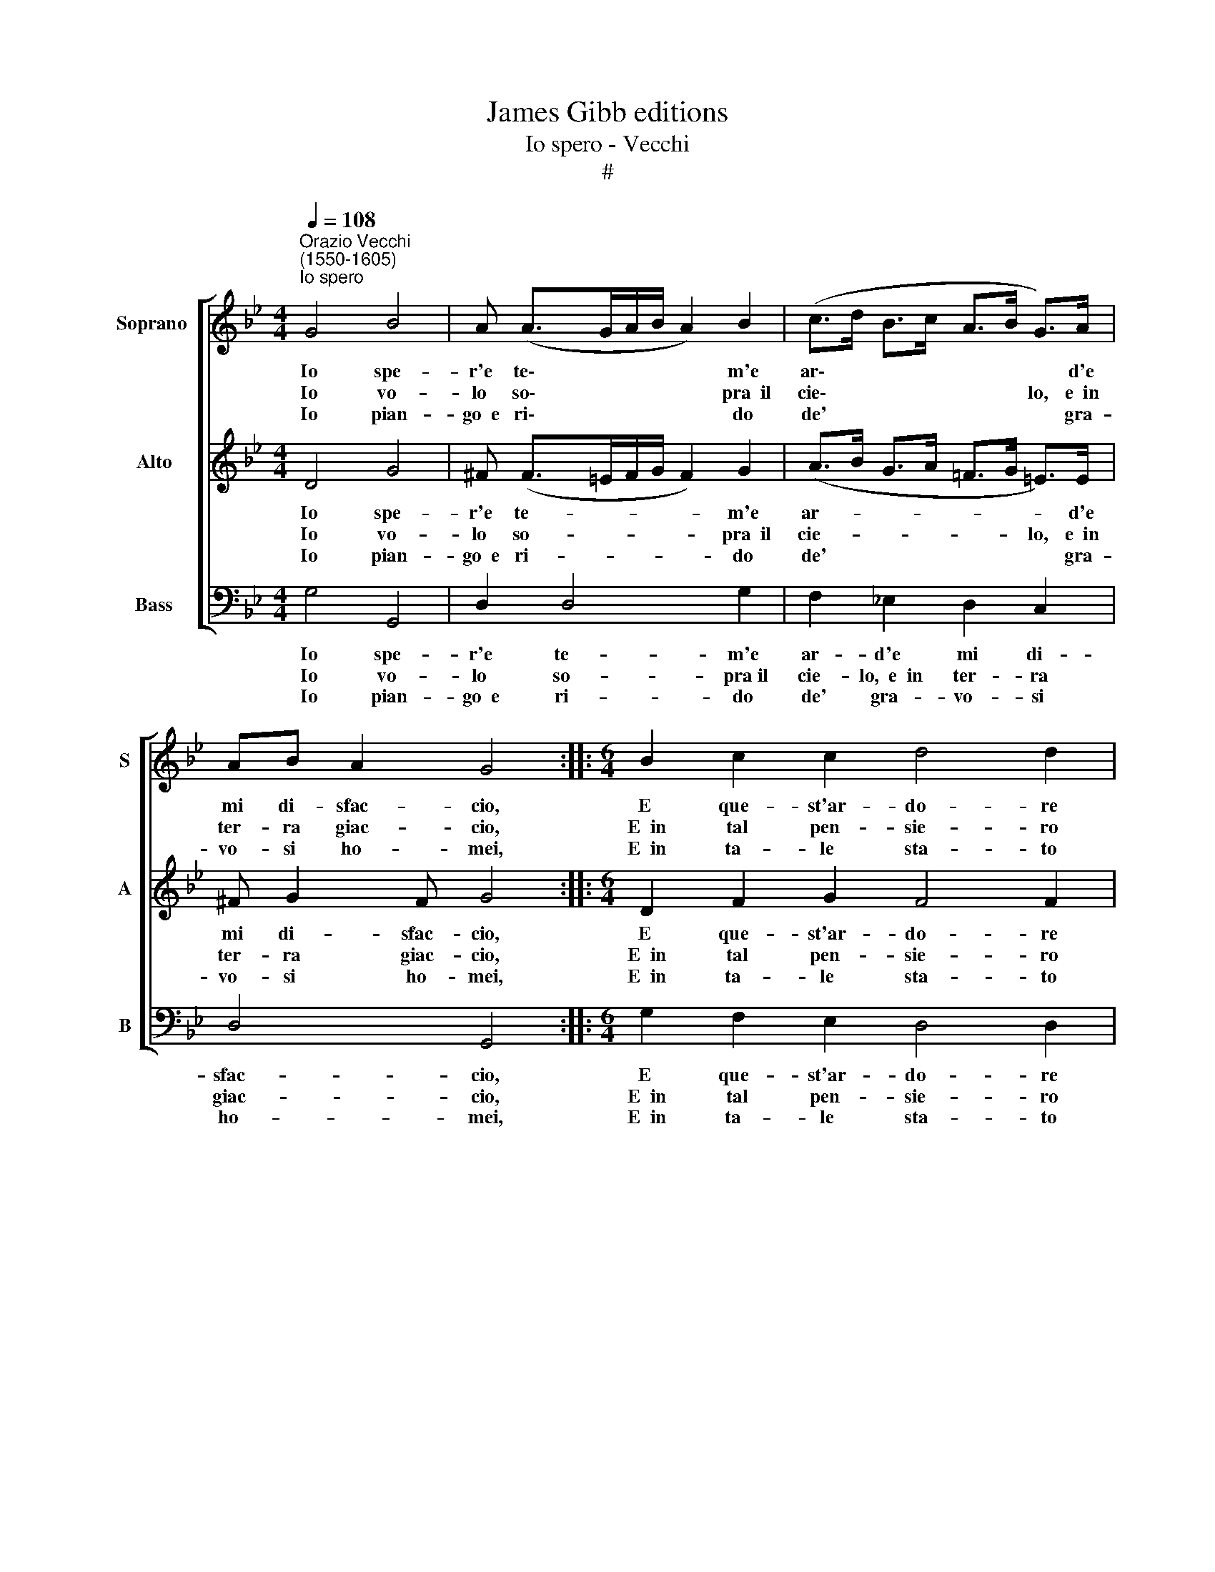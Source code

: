 X:1
T:James Gibb editions
T:Io spero - Vecchi
T:#
%%score [ 1 2 3 ]
L:1/8
Q:1/4=108
M:4/4
K:Bb
V:1 treble nm="Soprano " snm="S"
V:2 treble nm="Alto" snm="A"
V:3 bass nm="Bass" snm="B"
V:1
"^Orazio Vecchi\n(1550-1605)""^Io spero" G4 B4 | A (A>GA/B/ A2) B2 | (c>d B>c A>B G>)A | %3
w: Io spe-|r'e te\- * * * * m'e|ar\- * * * * * * d'e|
w: Io vo-|lo so\- * * * * pra~~il|cie\- * * * * * lo, e~~in|
w: Io pian-|go~~e ri\- * * * * do|de' * * * * * * gra-|
 AB A2 G4 ::[M:6/4] B2- c2 c2 d4 d2 | d2 c2 B2 A4 A2 | F2 A2 B2 c4 c2 | B2 A2 G2 ^F2 G2 A2 | %8
w: mi di- sfac- cio,|E que- st'ar- do- re|ch'ò den- tr'al co- re|Non mi vuol vi- vo,|non mi vuol vi- vo~~e non|
w: ter- ra giac- cio,|E~~in tal pen- sie- ro|io mi dis- pe- ro|Chè nul- la strin- go,|chè nul- la strin- go~~e tut-|
w: vo- si ho- mei,|E~~in ta- le sta- to|son con- den- na- to|Per don- na chè par,|per don- na che par bel-|
 B2 A2 G2 ^F4 G2 | A3 A A2 A2 A4 | G6 :| %11
w: mi trae d'im- pac- cio,~e|non mi trae d'im- pac-|cio.|
w: to~~il mon- do~~ab- brac- cio,~~e|tut- to~~il mon- do~~ab- brac-|cio.|
w: la~~a- gli~~oc- chi mie- i,|bel- la~~a- gli~~oc- chi mie-|i.|
V:2
 D4 G4 | ^F (F>=EF/G/ F2) G2 | (A>B G>A !courtesy!=F>G =E>)E | ^F G2 F G4 :: %4
w: Io spe-|r'e te- * * * * m'e|ar- * * * * * * d'e|mi di- sfac- cio,|
w: Io vo-|lo so- * * * * pra~~il|cie- * * * * * lo, e~~in|ter- ra giac- cio,|
w: Io pian-|go~~e ri- * * * * do|de' * * * * * * gra-|vo- si ho- mei,|
[M:6/4] D2 F2 G2 F4 F2 | F2 A2 B2 c4 c2 | d2 c2 B2 A4 G2 | F2 F2 G2 A2 B2 A2 | G2 F2 G2 A4 G2 | %9
w: E que- st'ar- do- re|ch'ò den- tr'al co- re|Non mi vuol vi- vo,|non mi vuol vi- vo~~e non|mi trae d'im- pac- cio,~e|
w: E~~in tal pen- sie- ro|io mi dis- pe- ro|Chè nul- la strin- go,|chè nul- la strin- go~~e tut-|to~~il mon- do~~ab- brac- cio,~~e|
w: E~~in ta- le sta- to|son con- den- na- to|Per don- na chè par,|per don- na che par bel-|la~~a- gli~~oc- chi mie- i,|
 ^F3 F F2 =E2 F4 | G6 :| %11
w: non mi trae d'im- pac-|cio.|
w: tut- to~~il mon- do~~ab- brac-|cio.|
w: bel- la~~a- gli~~oc- chi mie-|i.|
V:3
 G,4 G,,4 | D,2 D,4 G,2 | F,2 !courtesy!_E,2 D,2 C,2 | D,4 G,,4 ::[M:6/4] G,2 F,2 E,2 D,4 D,2 | %5
w: Io spe-|r'e te- m'e|ar- d'e mi di-|sfac- cio,|E que- st'ar- do- re|
w: Io vo-|lo so- pra~il|cie- lo,~~e~~in ter- ra|giac- cio,|E~~in tal pen- sie- ro|
w: Io pian-|go~~e ri- do|de' gra- vo- si|ho- mei,|E~~in ta- le sta- to|
 B,,2 A,,2 G,,2 F,,4 F,,2 | B,,2 F,2 G,2 F,4 C,2 | D,6 D,6 | D,4 D,2 D,4 G,,2 | %9
w: ch'ò den- tr'al co- re|Non mi vuol vi- vo~~e|non mi|trae d'im- pac- cio,~e|
w: io mi dis- pe- ro|Chè nul- la strin- go~~e|tut- to~~il|mon- do~~ab- brac- cio,~~e|
w: son con- den- na- to|Per don- na chè par|bel- la~~a-|gli~~oc- chi mie- i,|
 D,3 D, D,2 ^C,2 D,4 | G,,6 :| %11
w: non mi trae d'im- pac-|cio.|
w: tut- to~~il mon- do~~ab- brac-|cio.|
w: bel- la~~a- gli~~oc- chi mie-|i.|

